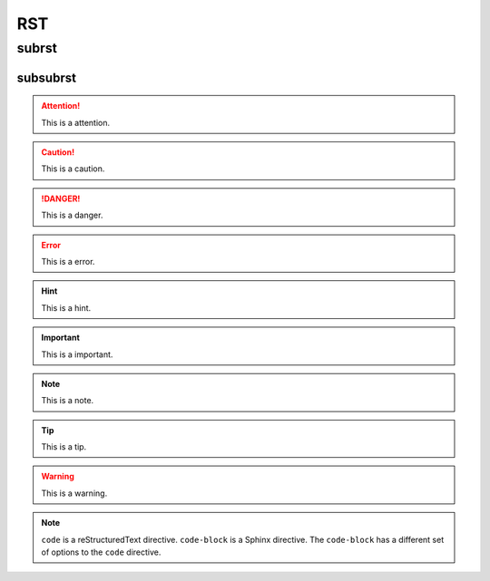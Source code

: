 ===
RST
===

subrst
------

subsubrst
^^^^^^^^^

.. attention::
  
  This is a attention.

.. caution::

  This is a caution.

.. danger::

  This is a danger.

.. error::

  This is a error.

.. hint::

  This is a hint.

.. important::
  
  This is a important.

.. note::

  This is a note.

.. tip::

  This is a tip.

.. warning::
  
  This is a warning.

.. code-block:: python
  :caption: test.py
  
  # Options must be indented to the same level as the directive content.
  def func():
    pass

.. note::

   ``code`` is a reStructuredText directive. ``code-block`` is a Sphinx directive. The ``code-block`` has a different set of options to the ``code`` directive.
